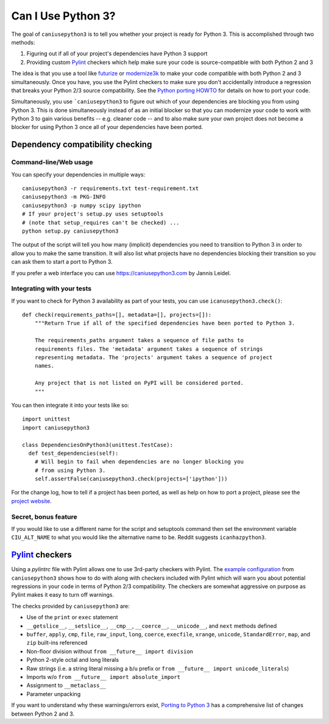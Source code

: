 Can I Use Python 3?
===================

The goal of ``caniusepython3`` is to tell you whether your project is ready for
Python 3. This is accomplished through two methods:

1. Figuring out if all of your project's dependencies have Python 3 support
2. Providing custom Pylint_ checkers which help make sure your code is
   source-compatible with both Python 2 and 3

The idea is that you use a tool like futurize_ or modernize3k_ to make your code
compatible with both Python 2 and 3 simultaneously. Once you have, you use the
Pylint checkers to make sure you don't accidentally introduce a regression that
breaks your Python 2/3 source compatibility. See the
`Python porting HOWTO <https://docs.python.org/3/howto/pyporting.html>`__ for
details on how to port your code.

Simultaneously, you use ```caniusepython3`` to figure out which of your dependencies
are blocking you from using Python 3. This is done simultaneously instead of as
an initial blocker so that you can modernize your code to work with Python 3 to
gain various benefits -- e.g. cleaner code -- and to also make sure your own
project does not become a blocker for using Python 3 once all of your
dependencies have been ported.

Dependency compatibility checking
/////////////////////////////////

Command-line/Web usage
----------------------

You can specify your dependencies in multiple ways::

    caniusepython3 -r requirements.txt test-requirement.txt
    caniusepython3 -m PKG-INFO
    caniusepython3 -p numpy scipy ipython
    # If your project's setup.py uses setuptools
    # (note that setup_requires can't be checked) ...
    python setup.py caniusepython3

The output of the script will tell you how many (implicit) dependencies you need
to transition to Python 3 in order to allow you to make the same transition. It
will also list what projects have no dependencies blocking their
transition so you can ask them to start a port to Python 3.

If you prefer a web interface you can use https://caniusepython3.com by
Jannis Leidel.


Integrating with your tests
---------------------------

If you want to check for Python 3 availability as part of your tests, you can
use ``icanusepython3.check()``::

    def check(requirements_paths=[], metadata=[], projects=[]):
        """Return True if all of the specified dependencies have been ported to Python 3.

        The requirements_paths argument takes a sequence of file paths to
        requirements files. The 'metadata' argument takes a sequence of strings
        representing metadata. The 'projects' argument takes a sequence of project
        names.

        Any project that is not listed on PyPI will be considered ported.
        """

You can then integrate it into your tests like so::

  import unittest
  import caniusepython3

  class DependenciesOnPython3(unittest.TestCase):
    def test_dependencies(self):
      # Will begin to fail when dependencies are no longer blocking you
      # from using Python 3.
      self.assertFalse(caniusepython3.check(projects=['ipython']))

For the change log, how to tell if a project has been ported, as well as help on
how to port a project, please see the
`project website <https://github.com/brettcannon/caniusepython3>`__.

Secret, bonus feature
---------------------
If you would like to use a different name for the script and
setuptools command then set the environment variable ``CIU_ALT_NAME`` to what
you would like the alternative name to be. Reddit suggests ``icanhazpython3``.


Pylint_ checkers
////////////////
Using a `pylintrc` file with Pylint allows one to use 3rd-party checkers with
Pylint. The
`example configuration <https://github.com/brettcannon/caniusepython3/blob/master/pylintrc>`__
from ``caniusepython3`` shows how to do with along with checkers included with
Pylint which will warn you about potential regressions in your code in terms of
Python 2/3 compatibility. The checkers are somewhat aggressive on purpose as
Pylint makes it easy to turn off warnings.

The checks provided by ``caniusepython3`` are:

* Use of the ``print`` or ``exec`` statement
* ``__getslice__``, ``__setslice__``, ``__cmp__``, ``__coerce__``,
  ``__unicode__``, and ``next`` methods defined
* ``buffer``, ``apply``, ``cmp``, ``file``, ``raw_input``, ``long``, ``coerce``,
  ``execfile``, ``xrange``, ``unicode``, ``StandardError``, ``map``, and ``zip``
  built-ins referenced
* Non-floor division without ``from __future__ import division``
* Python 2-style octal and long literals
* Raw strings (i.e. a string literal missing a ``b``/``u`` prefix or
  ``from __future__ import unicode_literals``)
* Imports w/o ``from __future__ import absolute_import``
* Assignment to ``__metaclass__``
* Parameter unpacking

If you want to understand why these warnings/errors exist,
`Porting to Python 3 <http://python3porting.com/>`__ has a comprehensive list of
changes between Python 2 and 3.

.. _futurize: http://python-future.org/automatic_conversion.html
.. _modernize3k: https://pypi.python.org/pypi/modernize3k/
.. _Pylint: http://pylint.org/
